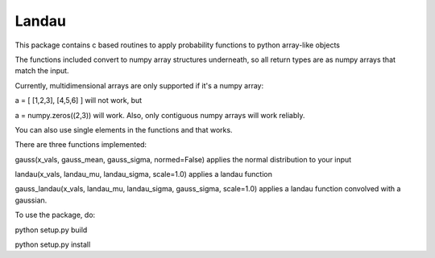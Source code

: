 Landau
------

This package contains c based routines to apply probability functions to python array-like objects

The functions included convert to numpy array structures underneath, so all return types are as numpy
arrays that match the input.

Currently, multidimensional arrays are only supported if it's a numpy array:

a = [ [1,2,3], [4,5,6] ] will not work, but

a = numpy.zeros((2,3)) will work.  Also, only contiguous numpy arrays will work reliably.

You can also use single elements in the functions and that works.

There are three functions implemented:

gauss(x_vals, gauss_mean, gauss_sigma, normed=False) applies the normal distribution to your input

landau(x_vals, landau_mu, landau_sigma, scale=1.0) applies a landau function

gauss_landau(x_vals, landau_mu, landau_sigma, gauss_sigma, scale=1.0) applies a landau function convolved with a gaussian.


To use the package, do:


python setup.py build

python setup.py install
